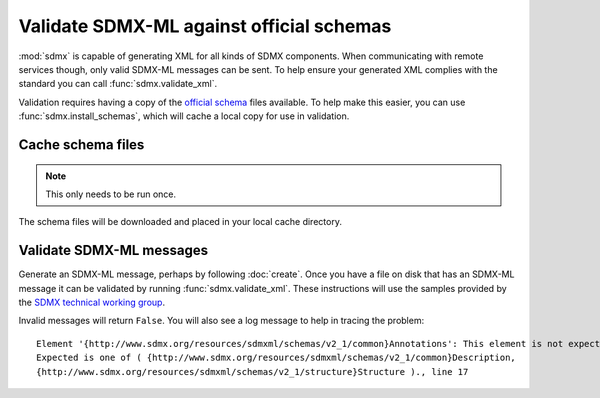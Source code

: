 Validate SDMX-ML against official schemas
*****************************************

:mod:`sdmx` is capable of generating XML for all kinds of SDMX components. When communicating with remote services
though, only valid SDMX-ML messages can be sent. To help ensure your generated XML complies with the standard you can
call :func:`sdmx.validate_xml`.

Validation requires having a copy of the `official schema <https://github.com/sdmx-twg/sdmx-ml-v2_1>`_ files available.
To help make this easier, you can use :func:`sdmx.install_schemas`, which will cache a local copy for use in validation.

Cache schema files
==================

.. note:: This only needs to be run once.

.. ipython:: python
    import sdmx
    sdmx.install_schemas()
The schema files will be downloaded and placed in your local cache directory.

Validate SDMX-ML messages
=========================

Generate an SDMX-ML message, perhaps by following :doc:`create`. Once you have a file on disk that has an SDMX-ML
message it can be validated by running :func:`sdmx.validate_xml`. These instructions will use the samples provided by
the `SDMX technical working group <https://github.com/sdmx-twg/sdmx-ml-v2_1>`_.

.. code-block:: python
    import sdmx
    sdmx.validate_xml("samples/common/common.xml")
    True
    sdmx.validate_xml("samples/demography/demography.xml")
    True

Invalid messages will return ``False``. You will also see a log message to help in tracing the problem::

    Element '{http://www.sdmx.org/resources/sdmxml/schemas/v2_1/common}Annotations': This element is not expected.
    Expected is one of ( {http://www.sdmx.org/resources/sdmxml/schemas/v2_1/common}Description,
    {http://www.sdmx.org/resources/sdmxml/schemas/v2_1/structure}Structure )., line 17
